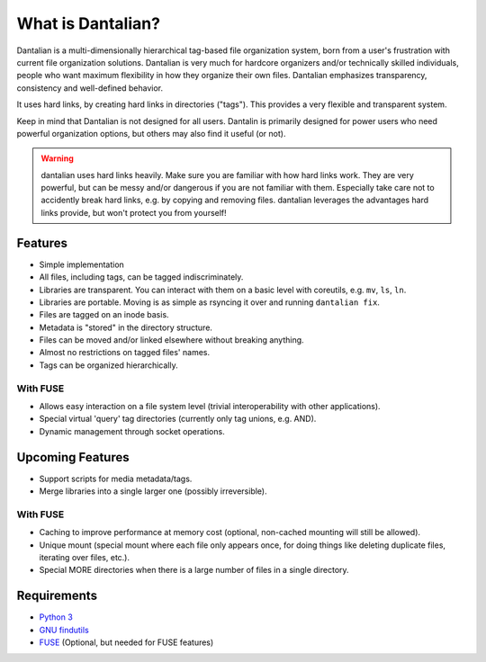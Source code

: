 What is Dantalian?
==================

Dantalian is a multi-dimensionally hierarchical tag-based file
organization system, born from a user's frustration with current file
organization solutions.  Dantalian is very much for hardcore organizers
and/or technically skilled individuals, people who want maximum
flexibility in how they organize their own files.  Dantalian emphasizes
transparency, consistency and well-defined behavior.

It uses hard links, by creating hard links in directories ("tags").
This provides a very flexible and transparent system.

Keep in mind that Dantalian is not designed for all users.  Dantalin is
primarily designed for power users who need powerful organization
options, but others may also find it useful (or not).

.. warning::
   dantalian uses hard links heavily.  Make sure you are familiar with
   how hard links work.  They are very powerful, but can be messy and/or
   dangerous if you are not familiar with them.  Especially take care
   not to accidently break hard links, e.g. by copying and removing
   files.  dantalian leverages the advantages hard links provide, but
   won't protect you from yourself!

Features
--------

- Simple implementation
- All files, including tags, can be tagged indiscriminately.
- Libraries are transparent.  You can interact with them on a basic
  level with coreutils, e.g. ``mv``, ``ls``, ``ln``.
- Libraries are portable.  Moving is as simple as rsyncing it over and
  running ``dantalian fix``.
- Files are tagged on an inode basis.
- Metadata is "stored" in the directory structure.
- Files can be moved and/or linked elsewhere without breaking anything.
- Almost no restrictions on tagged files' names.
- Tags can be organized hierarchically.

With FUSE
^^^^^^^^^

- Allows easy interaction on a file system level (trivial
  interoperability with other applications).
- Special virtual 'query' tag directories (currently only tag unions,
  e.g. AND).
- Dynamic management through socket operations.

Upcoming Features
-----------------

- Support scripts for media metadata/tags.
- Merge libraries into a single larger one (possibly irreversible).

With FUSE
^^^^^^^^^

- Caching to improve performance at memory cost (optional, non-cached
  mounting will still be allowed).
- Unique mount (special mount where each file only appears once, for
  doing things like deleting duplicate files, iterating over files,
  etc.).
- Special MORE directories when there is a large number of files in a
  single directory.

Requirements
------------

- `Python 3`_
- `GNU findutils`_
- FUSE_ (Optional, but needed for FUSE features)

.. _Python 3: http://www.python.org/
.. _FUSE: http://fuse.sourceforge.net/
.. _GNU findutils: https://www.gnu.org/software/findutils/
